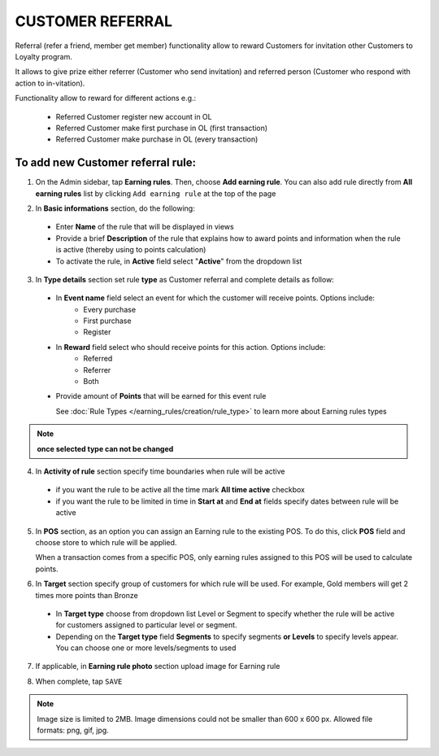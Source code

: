 .. index::
   single: referral

CUSTOMER REFERRAL
=================

Referral (refer a friend, member get member) functionality allow to reward Customers for invitation other Customers to Loyalty program. 

It allows to give prize either referrer (Customer who send invitation) and referred person (Customer who respond with action to in-vitation).

Functionality allow to reward for different actions e.g.:

 - Referred Customer register new account in OL
 - Referred Customer make first purchase in OL (first transaction)
 - Referred Customer make purchase in OL (every transaction)

To add new Customer referral rule:
^^^^^^^^^^^^^^^^^^^^^^^^^^^^^^^^^^

1. On the Admin sidebar, tap **Earning rules**. Then, choose **Add earning rule**. You can also add rule directly from **All earning rules** list by clicking ``Add earning rule`` at the top of the page 

.. image:: /userguide/_images/add_rule_button.png
   :alt:   Add Rule Options  
   
.. image:: /userguide/_images/basic_rule.png
   :alt:   Add Earning Rule Form

2. In **Basic informations** section, do the following:  

 - Enter **Name** of the rule that will be displayed in views
 - Provide a brief **Description** of the rule that explains how to award points and information when the rule is active (thereby using to points calculation) 
 - To activate the rule, in **Active** field select "**Active**" from the dropdown list

.. image:: /userguide/_images/referral.png
   :alt:   Customer referral

3. In **Type details** section set rule **type** as Customer referral and complete details as follow:

 - In **Event name** field select an event for which the customer will receive points. Options include:
    - Every purchase 
    - First purchase
    - Register
    
 - In **Reward** field select who should receive points for this action. Options include:
    - Referred
    - Referrer
    - Both

 - Provide amount of **Points** that will be earned for this event rule 

   See :doc:`Rule Types </earning_rules/creation/rule_type>` to learn more about Earning rules types 

.. note:: 

    **once selected type can not be changed**

4. In **Activity of rule** section specify time boundaries when rule will be active

 - if you want the rule to be active all the time mark **All time active** checkbox 
 - if you want the rule to be limited in time in **Start at** and **End at** fields specify dates between rule will be active

5. In **POS** section, as an option you can assign an Earning rule to the existing POS. To do this, click **POS** field and choose store to which rule will be applied. 

   When a transaction comes from a specific POS, only earning rules assigned to this POS will be used to calculate points. 

.. image:: /userguide/_images/rule_pos.png
   :alt:   Earning rule assignment to POS
   
6. In **Target** section specify group of customers for which rule will be used. For example, Gold members will get 2 times more points than Bronze   

 - In **Target type** choose from dropdown list Level or Segment to specify whether the rule will be active for customers assigned to particular level or segment. 
 - Depending on the **Target type** field **Segments** to specify segments **or Levels** to specify levels appear.  You can choose one or more levels/segments to used

.. image:: /userguide/_images/rule_level.png
   :alt:   Earning rule target option
   
.. image:: /userguide/_images/rule_segment.png
   :alt:   Earning rule target option

7. If applicable, in **Earning rule photo** section upload image for Earning rule

.. image:: /userguide/_images/rule_photo.png
   :alt:   Earning rule photo option

8. When complete, tap ``SAVE``


.. note:: 

    Image size is limited to 2MB. Image dimensions could not be smaller than 600 x 600 px. Allowed file formats: png, gif, jpg.

